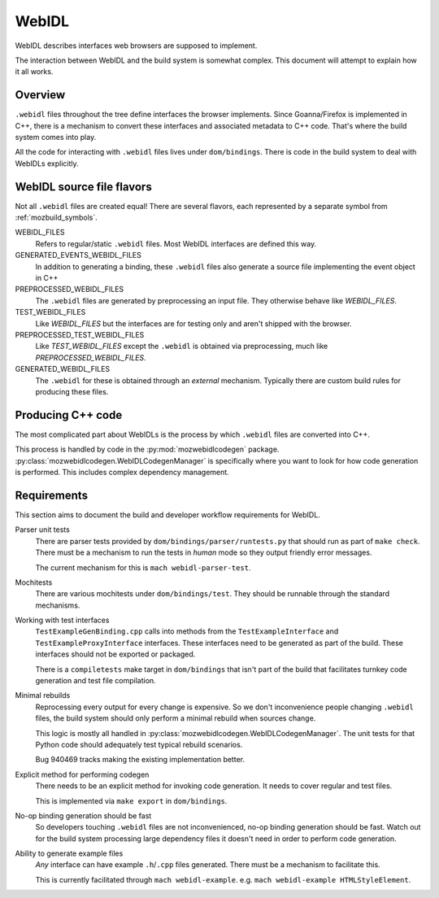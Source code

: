 .. _webidl:

======
WebIDL
======

WebIDL describes interfaces web browsers are supposed to implement.

The interaction between WebIDL and the build system is somewhat complex.
This document will attempt to explain how it all works.

Overview
========

``.webidl`` files throughout the tree define interfaces the browser
implements. Since Goanna/Firefox is implemented in C++, there is a
mechanism to convert these interfaces and associated metadata to
C++ code. That's where the build system comes into play.

All the code for interacting with ``.webidl`` files lives under
``dom/bindings``. There is code in the build system to deal with
WebIDLs explicitly.

WebIDL source file flavors
==========================

Not all ``.webidl`` files are created equal! There are several flavors,
each represented by a separate symbol from :ref:`mozbuild_symbols`.

WEBIDL_FILES
   Refers to regular/static ``.webidl`` files. Most WebIDL interfaces
   are defined this way.

GENERATED_EVENTS_WEBIDL_FILES
   In addition to generating a binding, these ``.webidl`` files also
   generate a source file implementing the event object in C++

PREPROCESSED_WEBIDL_FILES
   The ``.webidl`` files are generated by preprocessing an input file.
   They otherwise behave like *WEBIDL_FILES*.

TEST_WEBIDL_FILES
   Like *WEBIDL_FILES* but the interfaces are for testing only and
   aren't shipped with the browser.

PREPROCESSED_TEST_WEBIDL_FILES
   Like *TEST_WEBIDL_FILES* except the ``.webidl`` is obtained via
   preprocessing, much like *PREPROCESSED_WEBIDL_FILES*.

GENERATED_WEBIDL_FILES
   The ``.webidl`` for these is obtained through an *external*
   mechanism. Typically there are custom build rules for producing these
   files.

Producing C++ code
==================

The most complicated part about WebIDLs is the process by which
``.webidl`` files are converted into C++.

This process is handled by code in the :py:mod:`mozwebidlcodegen`
package. :py:class:`mozwebidlcodegen.WebIDLCodegenManager` is
specifically where you want to look for how code generation is
performed. This includes complex dependency management.

Requirements
============

This section aims to document the build and developer workflow requirements
for WebIDL.

Parser unit tests
   There are parser tests provided by ``dom/bindings/parser/runtests.py``
   that should run as part of ``make check``. There must be a mechanism
   to run the tests in *human* mode so they output friendly error
   messages.

   The current mechanism for this is ``mach webidl-parser-test``.

Mochitests
   There are various mochitests under ``dom/bindings/test``. They should
   be runnable through the standard mechanisms.

Working with test interfaces
   ``TestExampleGenBinding.cpp`` calls into methods from the
   ``TestExampleInterface`` and ``TestExampleProxyInterface`` interfaces.
   These interfaces need to be generated as part of the build. These
   interfaces should not be exported or packaged.

   There is a ``compiletests`` make target in ``dom/bindings`` that
   isn't part of the build that facilitates turnkey code generation
   and test file compilation.

Minimal rebuilds
   Reprocessing every output for every change is expensive. So we don't
   inconvenience people changing ``.webidl`` files, the build system
   should only perform a minimal rebuild when sources change.

   This logic is mostly all handled in
   :py:class:`mozwebidlcodegen.WebIDLCodegenManager`. The unit tests for
   that Python code should adequately test typical rebuild scenarios.

   Bug 940469 tracks making the existing implementation better.

Explicit method for performing codegen
   There needs to be an explicit method for invoking code generation.
   It needs to cover regular and test files.

   This is implemented via ``make export`` in ``dom/bindings``.

No-op binding generation should be fast
   So developers touching ``.webidl`` files are not inconvenienced,
   no-op binding generation should be fast. Watch out for the build system
   processing large dependency files it doesn't need in order to perform
   code generation.

Ability to generate example files
   *Any* interface can have example ``.h``/``.cpp`` files generated.
   There must be a mechanism to facilitate this.

   This is currently facilitated through ``mach webidl-example``. e.g.
   ``mach webidl-example HTMLStyleElement``.
